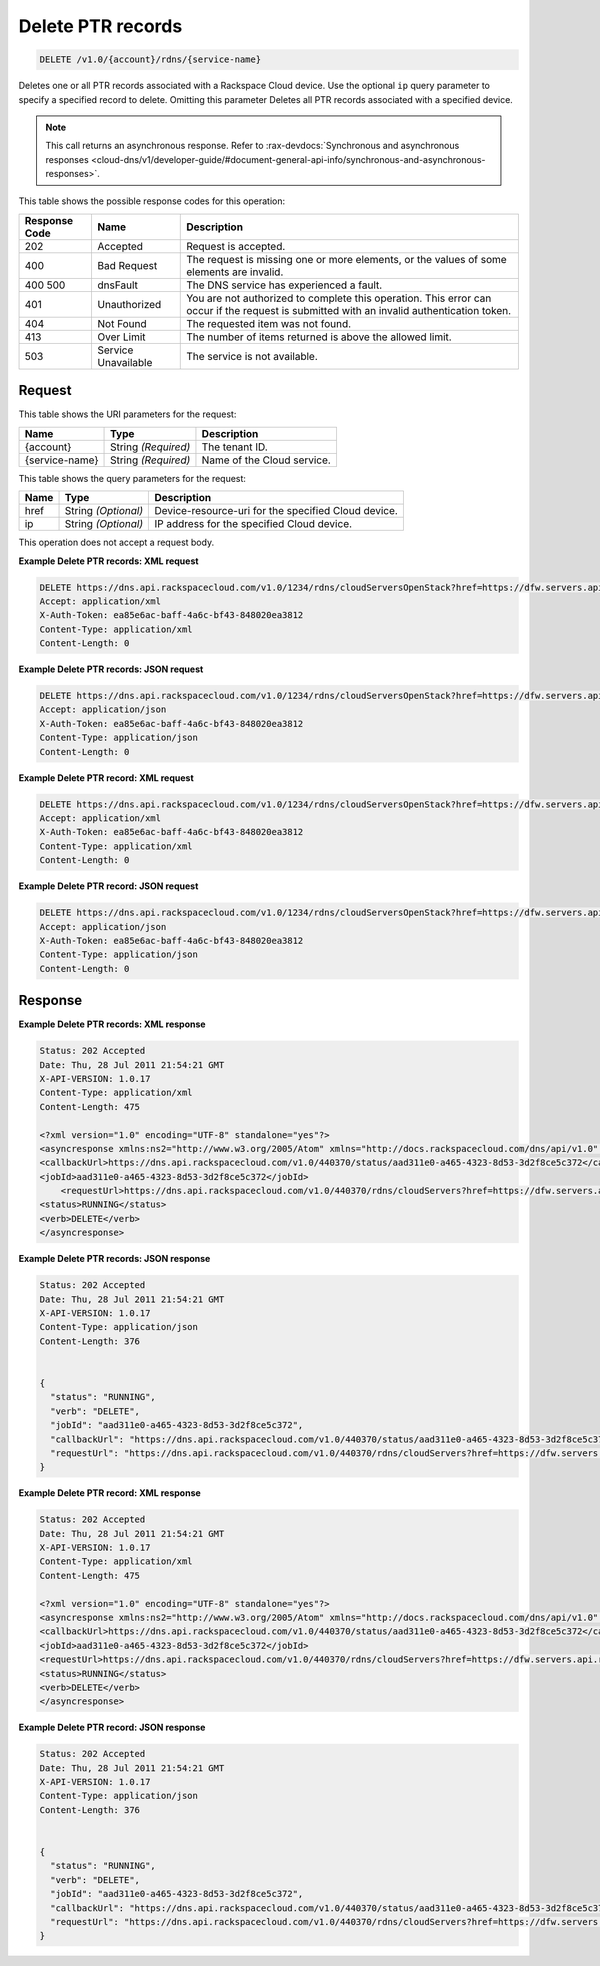 
.. THIS OUTPUT IS GENERATED FROM THE WADL. DO NOT EDIT.

.. _delete-delete-ptr-records-v1.0-account-rdns-service-name:

Delete PTR records
^^^^^^^^^^^^^^^^^^^^^^^^^^^^^^^^^^^^^^^^^^^^^^^^^^^^^^^^^^^^^^^^^^^^^^^^^^^^^^^^

.. code::

    DELETE /v1.0/{account}/rdns/{service-name}

Deletes one or all PTR records associated with a Rackspace Cloud device. Use the optional ``ip`` query parameter to specify a specified record to delete. Omitting this parameter Deletes all PTR records associated with a specified device.

.. note::
   This call returns an asynchronous response. Refer to 
   :rax-devdocs:`Synchronous and asynchronous responses 
   <cloud-dns/v1/developer-guide/#document-general-api-info/synchronous-and-asynchronous-responses>`.
   
   



This table shows the possible response codes for this operation:


+--------------------------+-------------------------+-------------------------+
|Response Code             |Name                     |Description              |
+==========================+=========================+=========================+
|202                       |Accepted                 |Request is accepted.     |
+--------------------------+-------------------------+-------------------------+
|400                       |Bad Request              |The request is missing   |
|                          |                         |one or more elements, or |
|                          |                         |the values of some       |
|                          |                         |elements are invalid.    |
+--------------------------+-------------------------+-------------------------+
|400 500                   |dnsFault                 |The DNS service has      |
|                          |                         |experienced a fault.     |
+--------------------------+-------------------------+-------------------------+
|401                       |Unauthorized             |You are not authorized   |
|                          |                         |to complete this         |
|                          |                         |operation. This error    |
|                          |                         |can occur if the request |
|                          |                         |is submitted with an     |
|                          |                         |invalid authentication   |
|                          |                         |token.                   |
+--------------------------+-------------------------+-------------------------+
|404                       |Not Found                |The requested item was   |
|                          |                         |not found.               |
+--------------------------+-------------------------+-------------------------+
|413                       |Over Limit               |The number of items      |
|                          |                         |returned is above the    |
|                          |                         |allowed limit.           |
+--------------------------+-------------------------+-------------------------+
|503                       |Service Unavailable      |The service is not       |
|                          |                         |available.               |
+--------------------------+-------------------------+-------------------------+


Request
""""""""""""""""




This table shows the URI parameters for the request:

+--------------------------+-------------------------+-------------------------+
|Name                      |Type                     |Description              |
+==========================+=========================+=========================+
|{account}                 |String *(Required)*      |The tenant ID.           |
+--------------------------+-------------------------+-------------------------+
|{service-name}            |String *(Required)*      |Name of the Cloud        |
|                          |                         |service.                 |
+--------------------------+-------------------------+-------------------------+



This table shows the query parameters for the request:

+--------------------------+-------------------------+-------------------------+
|Name                      |Type                     |Description              |
+==========================+=========================+=========================+
|href                      |String *(Optional)*      |Device-resource-uri for  |
|                          |                         |the specified Cloud      |
|                          |                         |device.                  |
+--------------------------+-------------------------+-------------------------+
|ip                        |String *(Optional)*      |IP address for the       |
|                          |                         |specified Cloud device.  |
+--------------------------+-------------------------+-------------------------+




This operation does not accept a request body.




**Example Delete PTR records: XML request**


.. code::

   DELETE https://dns.api.rackspacecloud.com/v1.0/1234/rdns/cloudServersOpenStack?href=https://dfw.servers.api.rackspacecloud.com/v2/1234/servers/0987654321
   Accept: application/xml
   X-Auth-Token: ea85e6ac-baff-4a6c-bf43-848020ea3812
   Content-Type: application/xml
   Content-Length: 0
   





**Example Delete PTR records: JSON request**


.. code::

   DELETE https://dns.api.rackspacecloud.com/v1.0/1234/rdns/cloudServersOpenStack?href=https://dfw.servers.api.rackspacecloud.com/v2/1234/servers/0987654321
   Accept: application/json
   X-Auth-Token: ea85e6ac-baff-4a6c-bf43-848020ea3812
   Content-Type: application/json
   Content-Length: 0
   





**Example Delete PTR record: XML request**


.. code::

   DELETE https://dns.api.rackspacecloud.com/v1.0/1234/rdns/cloudServersOpenStack?href=https://dfw.servers.api.rackspacecloud.com/v2/1234/servers/0987654321&ip=2001:db8::6
   Accept: application/xml
   X-Auth-Token: ea85e6ac-baff-4a6c-bf43-848020ea3812
   Content-Type: application/xml
   Content-Length: 0
   





**Example Delete PTR record: JSON request**


.. code::

   DELETE https://dns.api.rackspacecloud.com/v1.0/1234/rdns/cloudServersOpenStack?href=https://dfw.servers.api.rackspacecloud.com/v2/1234/servers/0987654321&ip=2001:db8::6
   Accept: application/json
   X-Auth-Token: ea85e6ac-baff-4a6c-bf43-848020ea3812
   Content-Type: application/json
   Content-Length: 0
   





Response
""""""""""""""""










**Example Delete PTR records: XML response**


.. code::

   Status: 202 Accepted
   Date: Thu, 28 Jul 2011 21:54:21 GMT
   X-API-VERSION: 1.0.17
   Content-Type: application/xml
   Content-Length: 475
   
   <?xml version="1.0" encoding="UTF-8" standalone="yes"?>
   <asyncresponse xmlns:ns2="http://www.w3.org/2005/Atom" xmlns="http://docs.rackspacecloud.com/dns/api/v1.0" xmlns:ns3="http://docs.rackspacecloud.com/dns/api/management/v1.0">
   <callbackUrl>https://dns.api.rackspacecloud.com/v1.0/440370/status/aad311e0-a465-4323-8d53-3d2f8ce5c372</callbackUrl>
   <jobId>aad311e0-a465-4323-8d53-3d2f8ce5c372</jobId>
       <requestUrl>https://dns.api.rackspacecloud.com/v1.0/440370/rdns/cloudServers?href=https://dfw.servers.api.rackspacecloud.com/v1.0/440370/servers/264111</requestUrl>
   <status>RUNNING</status>
   <verb>DELETE</verb>
   </asyncresponse>
   
   





**Example Delete PTR records: JSON response**


.. code::

   Status: 202 Accepted
   Date: Thu, 28 Jul 2011 21:54:21 GMT
   X-API-VERSION: 1.0.17
   Content-Type: application/json
   Content-Length: 376
   
   
   {
     "status": "RUNNING",
     "verb": "DELETE",
     "jobId": "aad311e0-a465-4323-8d53-3d2f8ce5c372",
     "callbackUrl": "https://dns.api.rackspacecloud.com/v1.0/440370/status/aad311e0-a465-4323-8d53-3d2f8ce5c372",
     "requestUrl": "https://dns.api.rackspacecloud.com/v1.0/440370/rdns/cloudServers?href=https://dfw.servers.api.rackspacecloud.com/v1.0/440370/servers/264111"
   }





**Example Delete PTR record: XML response**


.. code::

   Status: 202 Accepted
   Date: Thu, 28 Jul 2011 21:54:21 GMT
   X-API-VERSION: 1.0.17
   Content-Type: application/xml
   Content-Length: 475
   
   <?xml version="1.0" encoding="UTF-8" standalone="yes"?>
   <asyncresponse xmlns:ns2="http://www.w3.org/2005/Atom" xmlns="http://docs.rackspacecloud.com/dns/api/v1.0" xmlns:ns3="http://docs.rackspacecloud.com/dns/api/management/v1.0">
   <callbackUrl>https://dns.api.rackspacecloud.com/v1.0/440370/status/aad311e0-a465-4323-8d53-3d2f8ce5c372</callbackUrl>
   <jobId>aad311e0-a465-4323-8d53-3d2f8ce5c372</jobId>
   <requestUrl>https://dns.api.rackspacecloud.com/v1.0/440370/rdns/cloudServers?href=https://dfw.servers.api.rackspacecloud.com/v1.0/440370/servers/264111</requestUrl>
   <status>RUNNING</status>
   <verb>DELETE</verb>
   </asyncresponse>
   
   
   





**Example Delete PTR record: JSON response**


.. code::

   Status: 202 Accepted
   Date: Thu, 28 Jul 2011 21:54:21 GMT
   X-API-VERSION: 1.0.17
   Content-Type: application/json
   Content-Length: 376
   
   
   {
     "status": "RUNNING",
     "verb": "DELETE",
     "jobId": "aad311e0-a465-4323-8d53-3d2f8ce5c372",
     "callbackUrl": "https://dns.api.rackspacecloud.com/v1.0/440370/status/aad311e0-a465-4323-8d53-3d2f8ce5c372",
     "requestUrl": "https://dns.api.rackspacecloud.com/v1.0/440370/rdns/cloudServers?href=https://dfw.servers.api.rackspacecloud.com/v1.0/440370/servers/264111"
   }




